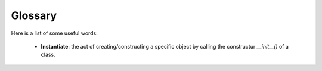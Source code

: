 .. _glossary:
.. index:: Glossary


Glossary
*************************

Here is a list of some useful words:

    - **Instantiate**: the act of creating/constructing a specific object by calling the constructur `__init__()` of a class.